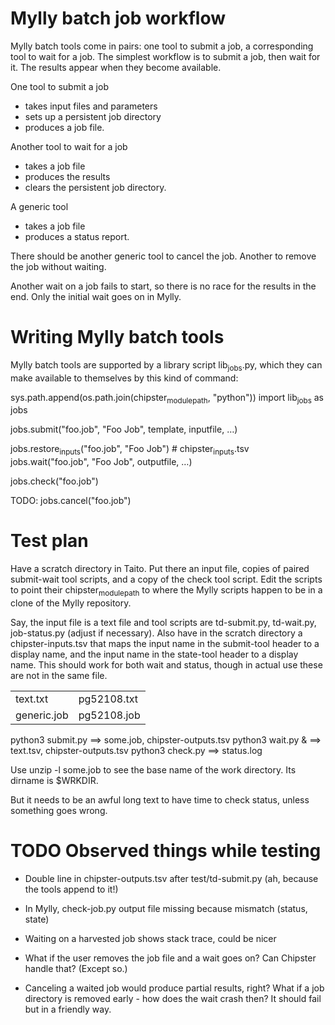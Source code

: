 
* Mylly batch job workflow

Mylly batch tools come in pairs: one tool to submit a job, a
corresponding tool to wait for a job. The simplest workflow is to
submit a job, then wait for it. The results appear when they become
available.

One tool to submit a job
- takes input files and parameters
- sets up a persistent job directory
- produces a job file.

Another tool to wait for a job
- takes a job file
- produces the results
- clears the persistent job directory.

A generic tool
- takes a job file
- produces a status report.

There should be another generic tool to cancel the job. Another to
remove the job without waiting.

Another wait on a job fails to start, so there is no race for the
results in the end. Only the initial wait goes on in Mylly.

* Writing Mylly batch tools

Mylly batch tools are supported by a library script lib_jobs.py, which
they can make available to themselves by this kind of command:

sys.path.append(os.path.join(chipster_module_path, "python"))
import lib_jobs as jobs

jobs.submit("foo.job", "Foo Job", template, inputfile, ...)

jobs.restore_inputs("foo.job", "Foo Job") # chipster_inputs.tsv
jobs.wait("foo.job", "Foo Job", outputfile, ...)

jobs.check("foo.job")

TODO: jobs.cancel("foo.job")

* Test plan

Have a scratch directory in Taito. Put there an input file, copies of
paired submit-wait tool scripts, and a copy of the check tool script.
Edit the scripts to point their chipster_module_path to where the
Mylly scripts happen to be in a clone of the Mylly repository.

Say, the input file is a text file and tool scripts are td-submit.py,
td-wait.py, job-status.py (adjust if necessary). Also have in the
scratch directory a chipster-inputs.tsv that maps the input name in
the submit-tool header to a display name, and the input name in the
state-tool header to a display name. This should work for both wait
and status, though in actual use these are not in the same file.

| text.txt    | pg52108.txt |
| generic.job | pg52108.job |

python3 submit.py ==> some.job, chipster-outputs.tsv
python3 wait.py & ==> text.tsv, chipster-outputs.tsv
python3 check.py ==> status.log

Use unzip -l some.job to see the base name of the work directory. Its
dirname is $WRKDIR.

But it needs to be an awful long text to have time to check status,
unless something goes wrong.

* TODO Observed things while testing

- Double line in chipster-outputs.tsv after test/td-submit.py
  (ah, because the tools append to it!)

- In Mylly, check-job.py output file missing because mismatch (status, state)

- Waiting on a harvested job shows stack trace, could be nicer

- What if the user removes the job file and a wait goes on? Can
  Chipster handle that? (Except so.)

- Canceling a waited job would produce partial results, right? What if
  a job directory is removed early - how does the wait crash then? It
  should fail but in a friendly way.
